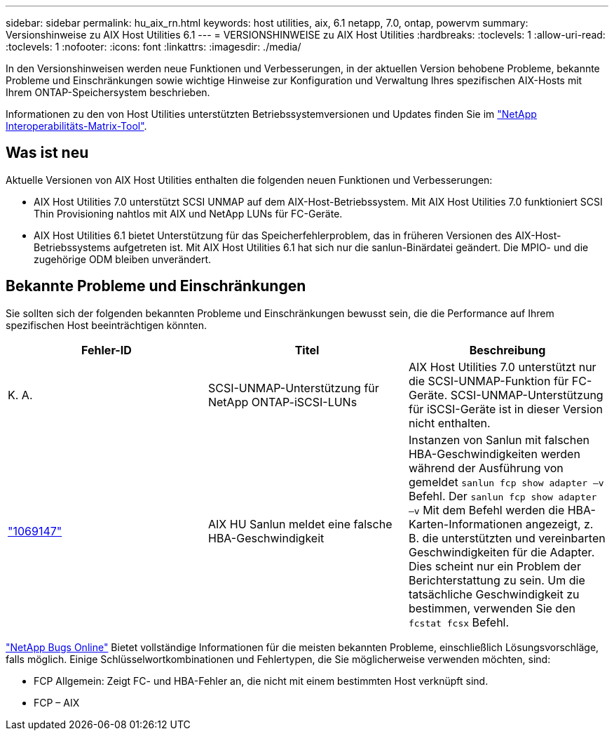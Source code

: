 ---
sidebar: sidebar 
permalink: hu_aix_rn.html 
keywords: host utilities, aix, 6.1 netapp, 7.0, ontap, powervm 
summary: Versionshinweise zu AIX Host Utilities 6.1 
---
= VERSIONSHINWEISE zu AIX Host Utilities
:hardbreaks:
:toclevels: 1
:allow-uri-read: 
:toclevels: 1
:nofooter: 
:icons: font
:linkattrs: 
:imagesdir: ./media/


[role="lead"]
In den Versionshinweisen werden neue Funktionen und Verbesserungen, in der aktuellen Version behobene Probleme, bekannte Probleme und Einschränkungen sowie wichtige Hinweise zur Konfiguration und Verwaltung Ihres spezifischen AIX-Hosts mit Ihrem ONTAP-Speichersystem beschrieben.

Informationen zu den von Host Utilities unterstützten Betriebssystemversionen und Updates finden Sie im link:https://mysupport.netapp.com/matrix/imt.jsp?components=85803;&solution=1&isHWU&src=IMT["NetApp Interoperabilitäts-Matrix-Tool"^].



== Was ist neu

Aktuelle Versionen von AIX Host Utilities enthalten die folgenden neuen Funktionen und Verbesserungen:

* AIX Host Utilities 7.0 unterstützt SCSI UNMAP auf dem AIX-Host-Betriebssystem. Mit AIX Host Utilities 7.0 funktioniert SCSI Thin Provisioning nahtlos mit AIX und NetApp LUNs für FC-Geräte.
* AIX Host Utilities 6.1 bietet Unterstützung für das Speicherfehlerproblem, das in früheren Versionen des AIX-Host-Betriebssystems aufgetreten ist. Mit AIX Host Utilities 6.1 hat sich nur die sanlun-Binärdatei geändert. Die MPIO- und die zugehörige ODM bleiben unverändert.




== Bekannte Probleme und Einschränkungen

Sie sollten sich der folgenden bekannten Probleme und Einschränkungen bewusst sein, die die Performance auf Ihrem spezifischen Host beeinträchtigen könnten.

[cols="3"]
|===
| Fehler-ID | Titel | Beschreibung 


| K. A. | SCSI-UNMAP-Unterstützung für NetApp ONTAP-iSCSI-LUNs | AIX Host Utilities 7.0 unterstützt nur die SCSI-UNMAP-Funktion für FC-Geräte. SCSI-UNMAP-Unterstützung für iSCSI-Geräte ist in dieser Version nicht enthalten. 


| link:https://mysupport.netapp.com/site/bugs-online/product/HOSTUTILITIES/BURT/1069147["1069147"^] | AIX HU Sanlun meldet eine falsche HBA-Geschwindigkeit | Instanzen von Sanlun mit falschen HBA-Geschwindigkeiten werden während der Ausführung von gemeldet `sanlun fcp show adapter –v` Befehl. Der `sanlun fcp show adapter –v` Mit dem Befehl werden die HBA-Karten-Informationen angezeigt, z. B. die unterstützten und vereinbarten Geschwindigkeiten für die Adapter. Dies scheint nur ein Problem der Berichterstattung zu sein. Um die tatsächliche Geschwindigkeit zu bestimmen, verwenden Sie den `fcstat fcsx` Befehl. 
|===
link:https://mysupport.netapp.com/site/["NetApp Bugs Online"^] Bietet vollständige Informationen für die meisten bekannten Probleme, einschließlich Lösungsvorschläge, falls möglich. Einige Schlüsselwortkombinationen und Fehlertypen, die Sie möglicherweise verwenden möchten, sind:

* FCP Allgemein: Zeigt FC- und HBA-Fehler an, die nicht mit einem bestimmten Host verknüpft sind.
* FCP – AIX

